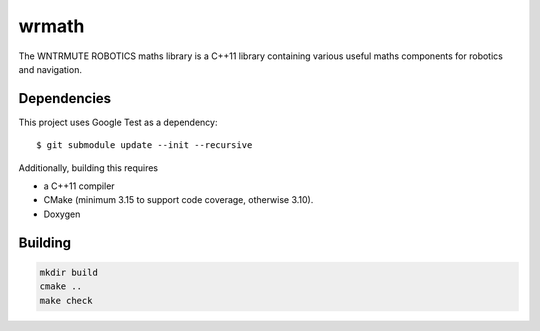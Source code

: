 wrmath
======

The WNTRMUTE ROBOTICS maths library is a C++11 library containing various
useful maths components for robotics and navigation.

Dependencies
------------

This project uses Google Test as a dependency::

  $ git submodule update --init --recursive

Additionally, building this requires

+ a C++11 compiler
+ CMake (minimum 3.15 to support code coverage, otherwise 3.10).
+ Doxygen


Building
--------

.. code::

    mkdir build
    cmake ..
    make check
